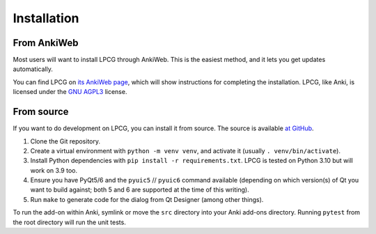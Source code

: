 ============
Installation
============

From AnkiWeb
============

Most users will want to install LPCG through AnkiWeb.
This is the easiest method, and it lets you get updates automatically.

You can find LPCG on `its AnkiWeb page <https://ankiweb.net/shared/info/2084557901>`_,
which will show instructions for completing the installation.
LPCG, like Anki, is licensed under the `GNU AGPL3`_ license.

.. _GNU AGPL3: http://www.gnu.org/licenses/agpl.html


From source
===========

If you want to do development on LPCG, you can install it from source.
The source is available `at GitHub`_.

1. Clone the Git repository.
#. Create a virtual environment with ``python -m venv venv``,
   and activate it (usually ``. venv/bin/activate``).
#. Install Python dependencies with ``pip install -r requirements.txt``.
   LPCG is tested on Python 3.10 but will work on 3.9 too.
#. Ensure you have PyQt5/6 and the ``pyuic5`` // ``pyuic6`` command available
   (depending on which version(s) of Qt you want to build against;
   both 5 and 6 are supported at the time of this writing).
#. Run ``make`` to generate code for the dialog from Qt Designer
   (among other things).

To run the add-on within Anki,
symlink or move the ``src`` directory into your Anki add-ons directory.
Running ``pytest`` from the root directory will run the unit tests.

.. _at GitHub: https://github.com/sobjornstad/AnkiLPCG
